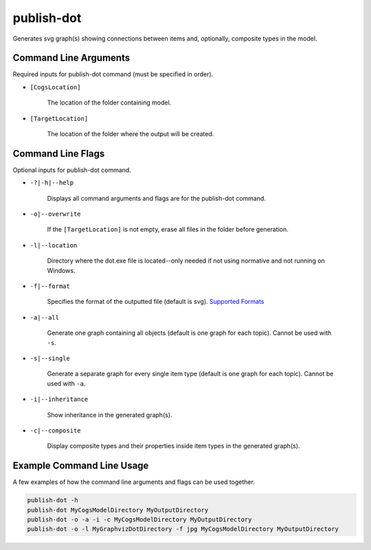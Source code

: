 publish-dot
~~~~~~~~~~~
Generates svg graph(s) showing connections between items and, optionally, composite types in the model.

Command Line Arguments
----------------------
Required inputs for publish-dot command (must be specified in order).

* ``[CogsLocation]`` 

    The location of the folder containing model.

* ``[TargetLocation]`` 

    The location of the folder where the output will be created.

Command Line Flags
----------------------
Optional inputs for publish-dot command.

* ``-?|-h|--help``

    Displays all command arguments and flags are for the publish-dot command.

* ``-o|--overwrite``

    If the ``[TargetLocation]`` is not empty, erase all files in the folder before generation.

* ``-l|--location``

    Directory where the dot.exe file is located--only needed if not using normative and not running on Windows.

* ``-f|--format``

    Specifies the format of the outputted file (default is svg). `Supported Formats <http://www.graphviz.org/doc/info/output.html>`_

* ``-a|--all``

    Generate one graph containing all objects (default is one graph for each topic). Cannot be used with ``-s``.

* ``-s|--single``

    Generate a separate graph for every single item type (default is one graph for each topic). Cannot be used with ``-a``.

* ``-i|--inheritance``

    Show inheritance in the generated graph(s).

* ``-c|--composite``

    Display composite types and their properties inside item types in the generated graph(s).

Example Command Line Usage
--------------------------
A few examples of how the command line arguments and flags can be used together.

.. code-block:: console

    publish-dot -h
    publish-dot MyCogsModelDirectory MyOutputDirectory
    publish-dot -o -a -i -c MyCogsModelDirectory MyOutputDirectory
    publish-dot -o -l MyGraphvizDotDirectory -f jpg MyCogsModelDirectory MyOutputDirectory
